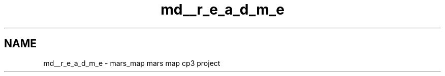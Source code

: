 .TH "md__r_e_a_d_m_e" 3 "Mon Jan 13 2014" "Mars Map" \" -*- nroff -*-
.ad l
.nh
.SH NAME
md__r_e_a_d_m_e \- mars_map 
mars map cp3 project 
